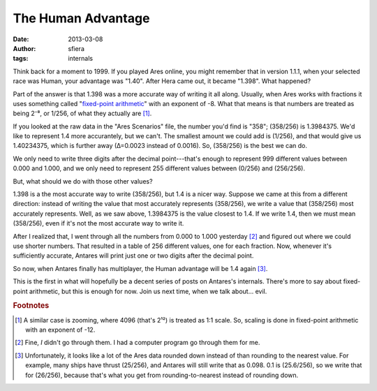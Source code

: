 The Human Advantage
===================

:date:      2013-03-08
:author:    sfiera
:tags:      internals

Think back for a moment to 1999.  If you played Ares online, you might
remember that in version 1.1.1, when your selected race was Human, your
advantage was "1.40".  After Hera came out, it became "1.398".  What
happened?

Part of the answer is that 1.398 was a more accurate way of writing it
all along.  Usually, when Ares works with fractions it uses something
called "`fixed-point arithmetic`_" with an exponent of -8.  What that
means is that numbers are treated as being 2⁻⁸, or 1/256, of what they
actually are [#scale]_.

If you looked at the raw data in the "Ares Scenarios" file, the number
you'd find is "358"; (358/256) is 1.3984375.  We'd like to represent 1.4
more accurantely, but we can't.  The smallest amount we could add is
(1/256), and that would give us 1.40234375, which is further away
(∆=0.0023 instead of 0.0016).  So, (358/256) is the best we can do.

We only need to write three digits after the decimal point---that's
enough to represent 999 different values between 0.000 and 1.000, and we
only need to represent 255 different values between (0/256) and
(256/256).

But, what should we do with those other values?

1.398 is a the most accurate way to write (358/256), but 1.4 is a
nicer way.  Suppose we came at this from a different direction: instead
of writing the value that most accurately represents (358/256), we write
a value that (358/256) most accurately represents.  Well, as we saw
above, 1.3984375 is the value closest to 1.4.  If we write 1.4, then we
must mean (358/256), even if it's not the most accurate way to write it.

After I realized that, I went through all the numbers from 0.000 to
1.000 yesterday [#cpu]_ and figured out where we could use shorter
numbers.  That resulted in a table of 256 different values, one for each
fraction.  Now, whenever it's sufficiently accurate, Antares will print
just one or two digits after the decimal point.

So now, when Antares finally has multiplayer, the Human advantage will
be 1.4 again [#floor]_.

This is the first in what will hopefully be a decent series of posts on
Antares's internals.  There's more to say about fixed-point arithmetic,
but this is enough for now.  Join us next time, when we talk about…
evil.

..  rubric:: Footnotes

..  [#scale] A similar case is zooming, where 4096 (that's 2¹²) is
    treated as 1:1 scale.  So, scaling is done in fixed-point arithmetic
    with an exponent of -12.

..  [#cpu] Fine, *I* didn't go through them.  I had a computer program
    go through them for me.

..  [#floor] Unfortunately, it looks like a lot of the Ares data rounded
    down instead of than rounding to the nearest value.  For example,
    many ships have thrust (25/256), and Antares will still write that
    as 0.098.  0.1 is (25.6/256), so we write that for (26/256),
    because that's what you get from rounding-to-nearest instead of
    rounding down.

..  _fixed-point arithmetic: https://en.wikipedia.org/wiki/Fixed-point_arithmetic

..  -*- tab-width: 4; fill-column: 72 -*-
